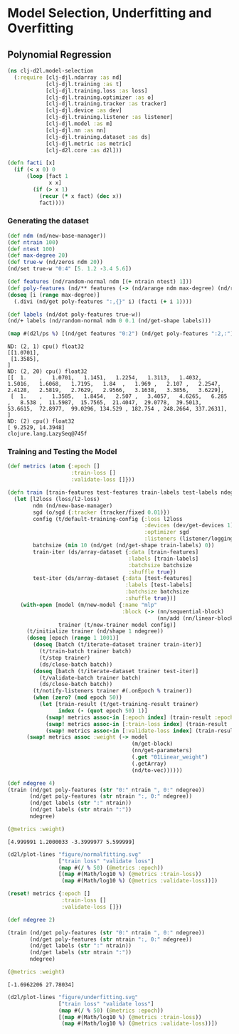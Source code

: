 * Model Selection, Underfitting and Overfitting
** Polynomial Regression

#+begin_src clojure :results silent :exports both
(ns clj-d2l.model-selection
  (:require [clj-djl.ndarray :as nd]
            [clj-djl.training :as t]
            [clj-djl.training.loss :as loss]
            [clj-djl.training.optimizer :as o]
            [clj-djl.training.tracker :as tracker]
            [clj-djl.device :as dev]
            [clj-djl.training.listener :as listener]
            [clj-djl.model :as m]
            [clj-djl.nn :as nn]
            [clj-djl.training.dataset :as ds]
            [clj-djl.metric :as metric]
            [clj-d2l.core :as d2l]))
#+end_src

#+begin_src clojure :results silent :exports both
(defn facti [x]
  (if (< x 0) 0
      (loop [fact 1
             x x]
        (if (> x 1)
          (recur (* x fact) (dec x))
          fact))))
#+end_src


*** Generating the dataset

#+begin_src clojure :results value pp :exports both
(def ndm (nd/new-base-manager))
(def ntrain 100)
(def ntest 100)
(def max-degree 20)
(def true-w (nd/zeros ndm 20))
(nd/set true-w "0:4" [5. 1.2 -3.4 5.6])

(def features (nd/random-normal ndm [(+ ntrain ntest) 1]))
(def poly-features (nd/** features (-> (nd/arange ndm max-degree) (nd/reshape 1 -1))))
(doseq [i (range max-degree)]
  (.divi (nd/get poly-features ":,{}" i) (facti (+ i 1))))

(def labels (nd/dot poly-features true-w))
(nd/+ labels (nd/random-normal ndm 0 0.1 (nd/get-shape labels)))

(map #(d2l/ps %) [(nd/get features "0:2") (nd/get poly-features ":2,:") (nd/get labels ":2")])
#+end_src

#+RESULTS:
#+begin_example
ND: (2, 1) cpu() float32
[[1.0701],
 [1.3585],
]
ND: (2, 20) cpu() float32
[[  1.    ,   1.0701,   1.1451,   1.2254,   1.3113,   1.4032,   1.5016,   1.6068,   1.7195,   1.84  ,   1.969 ,   2.107 ,   2.2547,   2.4128,   2.5819,   2.7629,   2.9566,   3.1638,   3.3856,   3.6229],
 [  1.    ,   1.3585,   1.8454,   2.507 ,   3.4057,   4.6265,   6.285 ,   8.538 ,  11.5987,  15.7565,  21.4047,  29.0778,  39.5013,  53.6615,  72.8977,  99.0296, 134.529 , 182.754 , 248.2664, 337.2631],
]
ND: (2) cpu() float32
[ 9.2529, 14.3948]
clojure.lang.LazySeq@745f
#+end_example


*** Training and Testing the Model

#+begin_src clojure :results silent :exports both
(def metrics (atom {:epoch []
                    :train-loss []
                    :validate-loss []}))

(defn train [train-features test-features train-labels test-labels ndegree]
  (let [l2loss (loss/l2-loss)
        ndm (nd/new-base-manager)
        sgd (o/sgd {:tracker (tracker/fixed 0.01)})
        config (t/default-training-config {:loss l2loss
                                           :devices (dev/get-devices 1)
                                           :optimizer sgd
                                           :listeners (listener/logging)})
        batchsize (min 10 (nd/get (nd/get-shape train-labels) 0))
        train-iter (ds/array-dataset {:data [train-features]
                                      :labels [train-labels]
                                      :batchsize batchsize
                                      :shuffle true})
        test-iter (ds/array-dataset {:data [test-features]
                                     :labels [test-labels]
                                     :batchsize batchsize
                                     :shuffle true})]
    (with-open [model (m/new-model {:name "mlp"
                                    :block (-> (nn/sequential-block)
                                               (nn/add (nn/linear-block {:bias false :units 1})))})
                trainer (t/new-trainer model config)]
      (t/initialize trainer (nd/shape 1 ndegree))
      (doseq [epoch (range 1 1001)]
        (doseq [batch (t/iterate-dataset trainer train-iter)]
          (t/train-batch trainer batch)
          (t/step trainer)
          (ds/close-batch batch))
        (doseq [batch (t/iterate-dataset trainer test-iter)]
          (t/validate-batch trainer batch)
          (ds/close-batch batch))
        (t/notify-listeners trainer #(.onEpoch % trainer))
        (when (zero? (mod epoch 50))
          (let [train-result (t/get-training-result trainer)
                index (- (quot epoch 50) 1)]
            (swap! metrics assoc-in [:epoch index] (train-result :epoch))
            (swap! metrics assoc-in [:train-loss index] (train-result :train-loss))
            (swap! metrics assoc-in [:validate-loss index] (train-result :validate-loss)))))
      (swap! metrics assoc :weight (-> model
                                       (m/get-block)
                                       (nn/get-parameters)
                                       (.get "01Linear_weight")
                                       (.getArray)
                                       (nd/to-vec))))))
#+end_src


#+begin_src clojure :results outputs :exports both
(def ndegree 4)
(train (nd/get poly-features (str "0:" ntrain ", 0:" ndegree))
       (nd/get poly-features (str ntrain ":, 0:" ndegree))
       (nd/get labels (str ":" ntrain))
       (nd/get labels (str ntrain ":"))
       ndegree)
#+end_src


#+begin_src clojure :results value pp :exports both
(@metrics :weight)
#+end_src

#+RESULTS:
: [4.999991 1.2000033 -3.3999977 5.599999]


#+begin_src clojure :results silent :exports both
(d2l/plot-lines "figure/normalfitting.svg"
                ["train loss" "validate loss"]
                (map #(/ % 50) (@metrics :epoch))
                [(map #(Math/log10 %) (@metrics :train-loss))
                 (map #(Math/log10 %) (@metrics :validate-loss))])
#+end_src

[[./figure/normalfitting.svg]]


#+begin_src clojure :results value pp :exports both
(reset! metrics {:epoch []
                 :train-loss []
                 :validate-loss []})

(def ndegree 2)

(train (nd/get poly-features (str "0:" ntrain ", 0:" ndegree))
       (nd/get poly-features (str ntrain ":, 0:" ndegree))
       (nd/get labels (str ":" ntrain))
       (nd/get labels (str ntrain ":"))
       ndegree)

(@metrics :weight)
#+end_src

#+RESULTS:
: [-1.6962206 27.78034]


#+begin_src clojure :results silent :exports both
(d2l/plot-lines "figure/underfitting.svg"
                ["train loss" "validate loss"]
                (map #(/ % 50) (@metrics :epoch))
                [(map #(Math/log10 %) (@metrics :train-loss))
                 (map #(Math/log10 %) (@metrics :validate-loss))])
#+end_src

[[./figure/underfitting.svg]]
